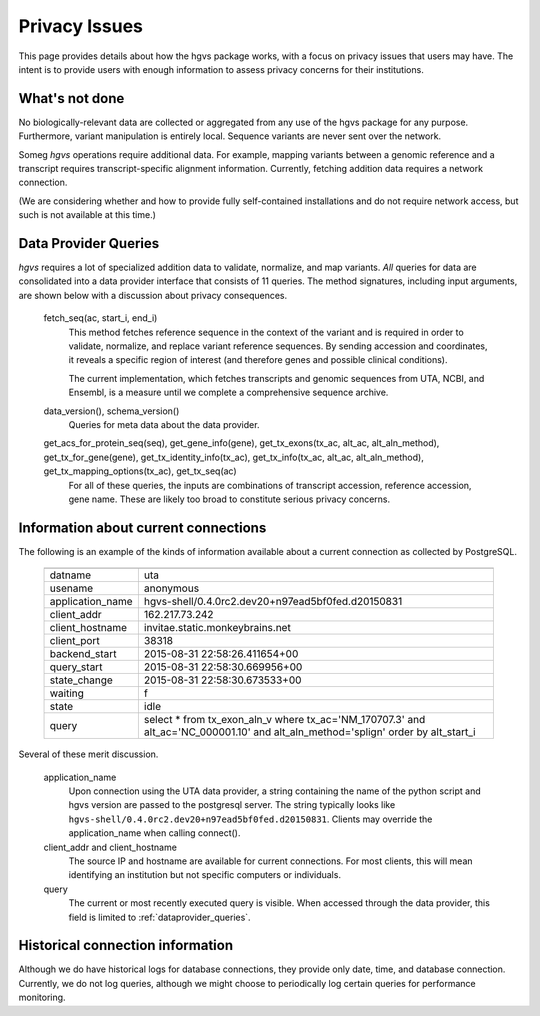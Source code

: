 .. _privacy:

Privacy Issues
!!!!!!!!!!!!!!

This page provides details about how the hgvs package works, with a
focus on privacy issues that users may have.  The intent is to provide
users with enough information to assess privacy concerns for their
institutions.


What's not done
@@@@@@@@@@@@@@@

No biologically-relevant data are collected or aggregated from any use
of the hgvs package for any purpose.  Furthermore, variant
manipulation is entirely local. Sequence variants are never sent over
the network.

Someg `hgvs` operations require additional data.  For example, mapping
variants between a genomic reference and a transcript requires
transcript-specific alignment information.  Currently, fetching
addition data requires a network connection.

(We are considering whether and how to provide fully self-contained
installations and do not require network access, but such is not
available at this time.)


.. _dataprovider_queries:

Data Provider Queries
@@@@@@@@@@@@@@@@@@@@@

`hgvs` requires a lot of specialized addition data to validate,
normalize, and map variants.  *All* queries for data are consolidated
into a data provider interface that consists of 11 queries.  The
method signatures, including input arguments, are shown below with a
discussion about privacy consequences.

    fetch_seq(ac, start_i, end_i)
      This method fetches reference sequence in the context of the
      variant and is required in order to validate, normalize, and
      replace variant reference sequences.  By sending accession and
      coordinates, it reveals a specific region of interest (and
      therefore genes and possible clinical conditions).

      The current implementation, which fetches transcripts and
      genomic sequences from UTA, NCBI, and Ensembl, is a measure
      until we complete a comprehensive sequence archive.
    
    data_version(), schema_version()
      Queries for meta data about the data provider.
    
    get_acs_for_protein_seq(seq), get_gene_info(gene), get_tx_exons(tx_ac, alt_ac, alt_aln_method), get_tx_for_gene(gene), get_tx_identity_info(tx_ac), get_tx_info(tx_ac, alt_ac, alt_aln_method), get_tx_mapping_options(tx_ac), get_tx_seq(ac)
      For all of these queries, the inputs are combinations of transcript
      accession, reference accession, gene name. These are likely too
      broad to constitute serious privacy concerns.


Information about current connections
@@@@@@@@@@@@@@@@@@@@@@@@@@@@@@@@@@@@@

The following is an example of the kinds of information available
about a current connection as collected by PostgreSQL.

    ===================  =================================================================================
    ===================  =================================================================================
      datname            uta                                                                              
      usename            anonymous                                                                        
      application_name   hgvs-shell/0.4.0rc2.dev20+n97ead5bf0fed.d20150831                                
      client_addr        162.217.73.242                                                                   
      client_hostname    invitae.static.monkeybrains.net                                                  
      client_port        38318                                                                            
      backend_start      2015-08-31 22:58:26.411654+00                                                    
      query_start        2015-08-31 22:58:30.669956+00                                                    
      state_change       2015-08-31 22:58:30.673533+00                                                    
      waiting            f                                                                                
      state              idle                                                                             
      query              select *                                                                         
                         from tx_exon_aln_v                                                               
                         where tx_ac='NM_170707.3' and alt_ac='NC_000001.10' and alt_aln_method='splign'  
                         order by alt_start_i                                                             
    ===================  =================================================================================

Several of these merit discussion.

    application_name
      Upon connection using the UTA data provider, a string containing the
      name of the python script and hgvs version are passed to the
      postgresql server.  The string typically looks like
      ``hgvs-shell/0.4.0rc2.dev20+n97ead5bf0fed.d20150831``.  Clients may
      override the application_name when calling connect().
    
    client_addr and client_hostname
      The source IP and hostname are available for current
      connections. For most clients, this will mean identifying an
      institution but not specific computers or individuals.
      
    query
      The current or most recently executed query is visible. When
      accessed through the data provider, this field is limited to
      :ref:`dataprovider_queries`.


Historical connection information
@@@@@@@@@@@@@@@@@@@@@@@@@@@@@@@@@

Although we do have historical logs for database connections, they
provide only date, time, and database connection.  Currently, we do
not log queries, although we might choose to periodically log
certain queries for performance monitoring.

